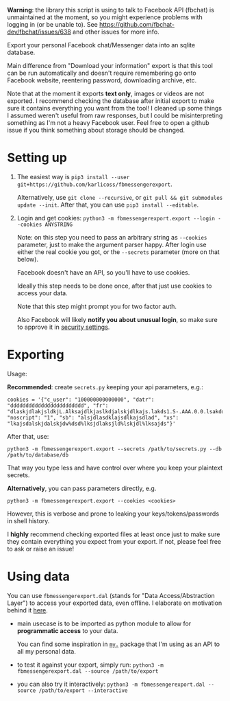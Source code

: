 *Warning*: the library this script is using to talk to Facebook API (fbchat) is unmaintained at the moment, so you might experience problems with logging in (or be unable to). See https://github.com/fbchat-dev/fbchat/issues/638 and other issues for more info.


#+begin_src python :dir src :results drawer :exports results
import fbmessengerexport.export as E; return E.make_parser().prog
#+end_src

#+RESULTS:
:results:
Export your personal Facebook chat/Messenger data into an sqlite database.

Main difference from "Download your information" export is that this tool can be run automatically and doesn't require remembering go onto Facebook website, reentering password, downloading archive, etc.

Note that at the moment it exports *text only*, images or videos are not exported.
I recommend checking the database after initial export to make sure it contains everything you want from the tool!
I cleaned up some things I assumed weren't useful from raw responses, but I could be misinterpreting something as I'm not a heavy Facebook user.
Feel free to open a github issue if you think something about storage should be changed.
:end:


* Setting up
1. The easiest way is =pip3 install --user git+https://github.com/karlicoss/fbmessengerexport=.

   Alternatively, use =git clone --recursive=, or =git pull && git submodules update --init=. After that, you can use =pip3 install --editable=.
2. Login and get cookies: ~python3 -m fbmessengerexport.export --login --cookies ANYSTRING~

   Note: on this step you need to pass an arbitrary string as ~--cookies~ parameter, just to make the argument parser happy.
   After login use either the real cookie you got, or the ~--secrets~ parameter (more on that below).

   #+begin_src python :dir src :results drawer :exports results
   import fbmessengerexport.export; return export.do_login.__doc__
   #+end_src

   #+RESULTS:
   :results:

       Facebook doesn't have an API, so you'll have to use cookies.

       Ideally this step needs to be done once, after that just use cookies to access your data.

       Note that this step might prompt you for two factor auth.

       Also Facebook will likely *notify you about unusual login*, so make sure to approve it in
       [[https://www.facebook.com/settings?tab=security][security settings]].

   :end:


* Exporting

#+begin_src python :dir src :results drawer :exports results
  import fbmessengerexport.export as E
  ep = E.make_parser().epilog
  # meh, but works..
  lines = [
   l if './export.py' not in l else l + ' --db /path/to/export.sqlite'
   for l in ep.splitlines()
  ]
  return '\n'.join(lines)
#+end_src

#+RESULTS:
:results:

Usage:

*Recommended*: create =secrets.py= keeping your api parameters, e.g.:


: cookies = '{"c_user": "100000000000000", "datr": "dddddddddddddddddddddddd", "fr": "dlaskjdlakjsldkjL.Alksajdlkjaslkdjalskjdlkajs.lakds1.S-.AAA.0.0.lsakdd.asdasdadasd", "noscript": "1", "sb": "alsjdlasdklajsdlkajsdlad", "xs": "lkajsdalskjdalskjdw%dsd%lksjdlaksjld%lskjdl%lksajds"}'


After that, use:

: python3 -m fbmessengerexport.export --secrets /path/to/secrets.py --db /path/to/database/db

That way you type less and have control over where you keep your plaintext secrets.

*Alternatively*, you can pass parameters directly, e.g.

: python3 -m fbmessengerexport.export --cookies <cookies>

However, this is verbose and prone to leaking your keys/tokens/passwords in shell history.



I *highly* recommend checking exported files at least once just to make sure they contain everything you expect from your export. If not, please feel free to ask or raise an issue!

:end:


* Using data

#+begin_src python :dir src  :results drawer :exports results
import fbmessengerexport.exporthelpers.dal_helper as D; return D.make_parser().epilog
#+end_src

#+RESULTS:
:results:

You can use =fbmessengerexport.dal= (stands for "Data Access/Abstraction Layer") to access your exported data, even offline.
I elaborate on motivation behind it [[https://beepb00p.xyz/exports.html#dal][here]].

- main usecase is to be imported as python module to allow for *programmatic access* to your data.

  You can find some inspiration in [[https://beepb00p.xyz/mypkg.html][=my.=]] package that I'm using as an API to all my personal data.

- to test it against your export, simply run: ~python3 -m fbmessengerexport.dal --source /path/to/export~

- you can also try it interactively: ~python3 -m fbmessengerexport.dal --source /path/to/export --interactive~

:end:
